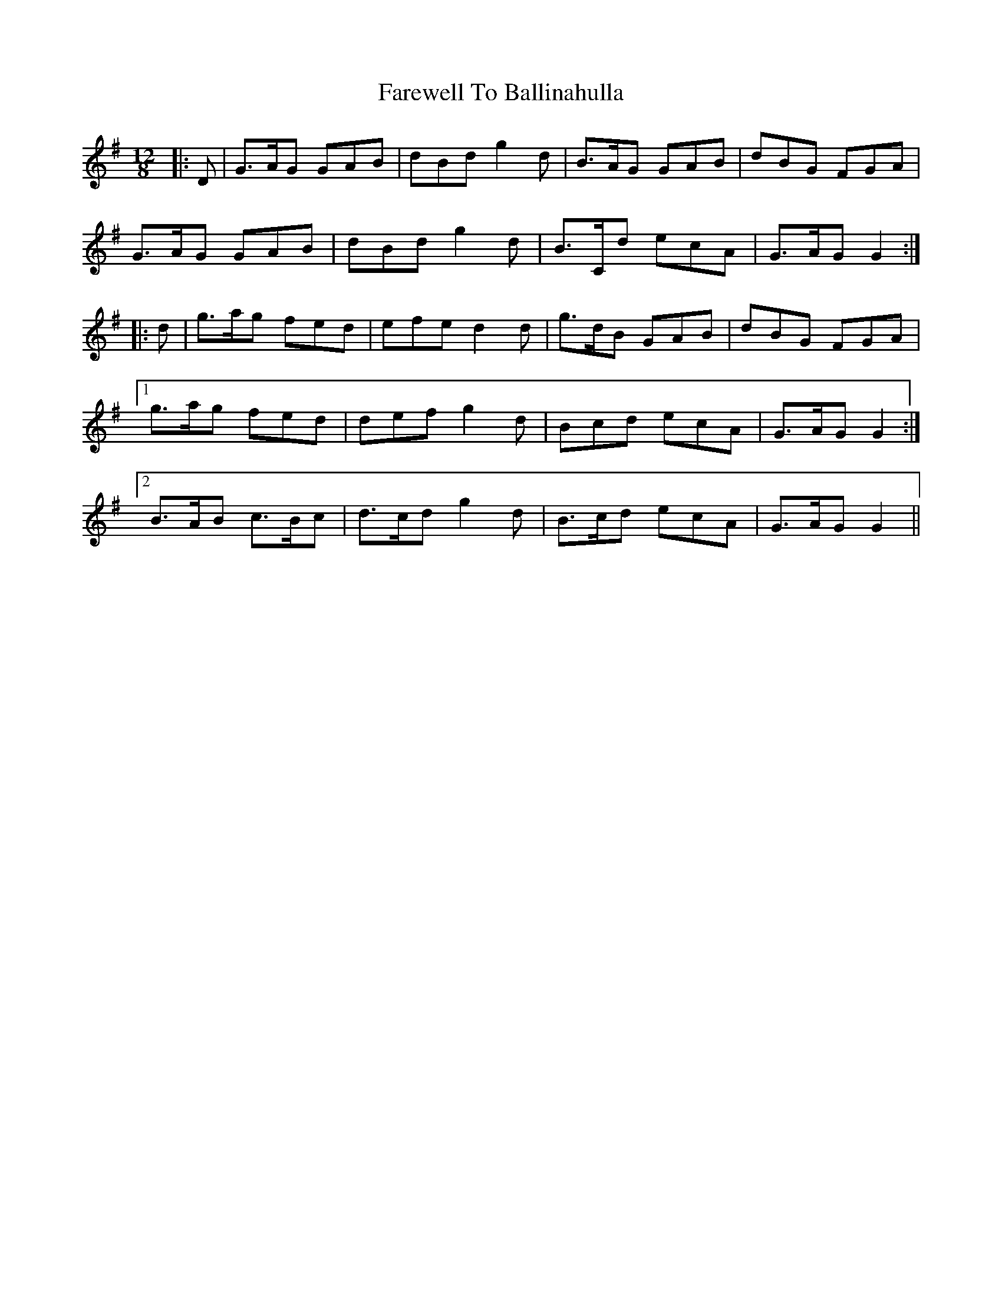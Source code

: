 X: 12441
T: Farewell To Ballinahulla
R: slide
M: 12/8
K: Gmajor
|:D|G>AG GAB|dBd g2 d|B>AG GAB|dBG FGA|
G>AG GAB|dBd g2 d|B>Cd ecA|G>AG G2:|
|:d|g>ag fed|efe d2 d|g>dB GAB|dBG FGA|
[1 g>ag fed|def g2 d|Bcd ecA|G>AG G2:|
[2 B>AB c>Bc|d>cd g2 d|B>cd ecA|G>AG G2||

